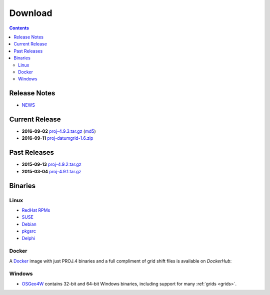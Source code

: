 .. _download:

================================================================================
Download
================================================================================

.. contents:: Contents
   :depth: 3
   :backlinks: none

Release Notes
--------------------------------------------------------------------------------
* `NEWS <https://github.com/OSGeo/proj.4/blob/master/NEWS>`_ 

Current Release
--------------------------------------------------------------------------------

* **2016-09-02** `proj-4.9.3.tar.gz`_ (`md5`_)
* **2016-09-11** `proj-datumgrid-1.6.zip`_

Past Releases
--------------------------------------------------------------------------------

* **2015-09-13** `proj-4.9.2.tar.gz`_
* **2015-03-04** `proj-4.9.1.tar.gz`_

.. _`proj-4.9.1.tar.gz`: http://download.osgeo.org/proj/proj-4.9.1.tar.gz
.. _`proj-4.9.2.tar.gz`: http://download.osgeo.org/proj/proj-4.9.2.tar.gz
.. _`proj-4.9.3.tar.gz`: http://download.osgeo.org/proj/proj-4.9.3.tar.gz
.. _`proj-datumgrid-1.6.zip`: http://download.osgeo.org/proj/proj-datumgrid-1.6.zip
.. _`md5`: http://download.osgeo.org/proj/proj-4.9.3.tar.gz.md5

Binaries
--------------------------------------------------------------------------------

Linux
................................................................................

* `RedHat RPMs <http://yum.postgresql.org>`__
* `SUSE <http://download.opensuse.org/repositories/Application:/Geo/ openSUSE Application:Geo Repository>`__
* `Debian <http://packages.debian.org/proj>`__
* `pkgsrc <http://pkgsrc.se/misc/proj pkgsrc package>`__
* `Delphi <http://www.triplexware.huckfinn.de/geogfix.html#proj>`__

Docker
................................................................................

A `Docker`_ image with just PROJ.4 binaries and a full compliment of grid shift
files is available on `DockerHub`:

.. _`Docker`: https://docker.org
.. _`DockerHub`: https://hub.docker.com/r/osgeo/proj.4/

Windows
................................................................................

* `OSGeo4W`_ contains 32-bit and 64-bit Windows binaries, including support for many :ref:`grids <grids>`.

.. _`OSGeo4W`: https://trac.osgeo.org/osgeo4w/
